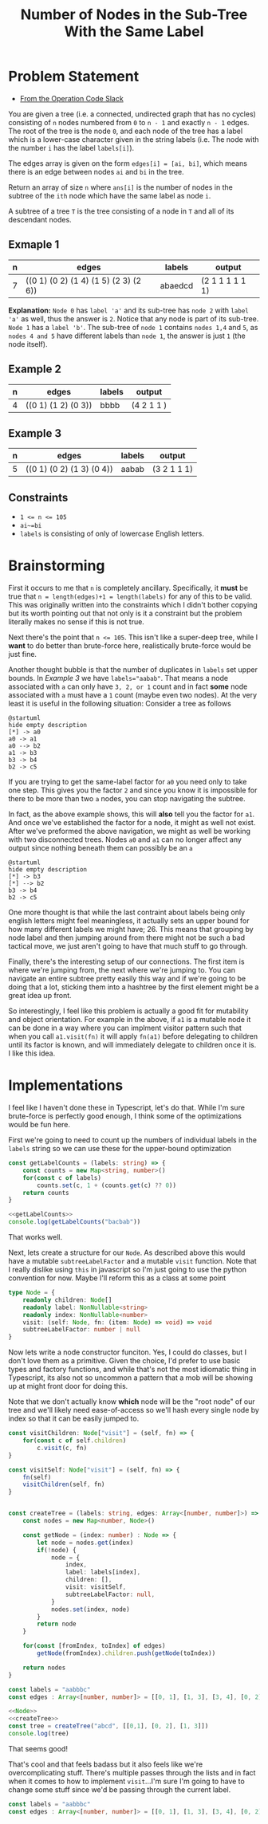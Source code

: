 #+TITLE: Number of Nodes in the Sub-Tree With the Same Label

* Problem Statement
- [[https://operation-code.slack.com/archives/C7JMZ5LAV/p1673533729987749][From the Operation Code Slack]]

You are given a tree (i.e. a connected, undirected graph that has no cycles) consisting of ~n~ nodes numbered from ~0~ to ~n - 1~ and exactly ~n - 1~ edges. The root of the tree is the node ~0~, and each node of the tree has a label which is a lower-case character given in the string labels (i.e. The node with the number ~i~ has the label ~labels[i]~).

The edges array is given on the form ~edges[i] = [ai, bi]~, which means there is an edge between nodes ~ai~ and ~bi~ in the tree.

Return an array of size ~n~ where ~ans[i]~ is the number of nodes in the subtree of the ~ith~ node which have the same label as node ~i~.

A subtree of a tree ~T~ is the tree consisting of a node in ~T~ and all of its descendant nodes.
** Exmaple 1

#+DOWNLOADED: screenshot @ 2023-01-13 21:15:43
[[file:Problem_Statement/2023-01-13_21-15-43_screenshot.png]]


| n | edges                                 | labels  | output          |
|---+---------------------------------------+---------+-----------------|
| 7 | ((0 1) (0 2) (1 4) (1 5) (2 3) (2 6)) | abaedcd | (2 1 1 1 1 1 1) |

*Explanation:* =Node 0= has =label 'a'= and its sub-tree has =node 2= with =label 'a'= as well, thus the answer is =2=. Notice that any node is part of its sub-tree. =Node 1= has a =label 'b'=. The sub-tree of =node 1= contains =nodes 1,4= and =5=, as =nodes 4 and 5= have different labels than =node 1=, the answer is just =1= (the node itself).
** Example 2

#+DOWNLOADED: screenshot @ 2023-01-13 21:20:49
[[file:Problem_Statement/2023-01-13_21-20-49_screenshot.png]]

| n | edges               | labels | output     |
|---+---------------------+--------+------------|
| 4 | ((0 1) (1 2) (0 3)) | bbbb   | (4 2 1 1 ) |

** Example 3

#+DOWNLOADED: screenshot @ 2023-01-13 21:24:50
[[file:Problem_Statement/2023-01-13_21-24-50_screenshot.png]]

| n | edges                     | labels | output      |
|---+---------------------------+--------+-------------|
| 5 | ((0 1) (0 2) (1 3) (0 4)) | aabab  | (3 2 1 1 1) |

** Constraints
- ~1 <= n <= 105~
- ~ai~=bi~
- ~labels~ is consisting of only of lowercase English letters.

* Brainstorming

First it occurs to me that ~n~ is completely ancillary. Specifically, it *must* be true that ~n = length(edges)+1 = length(labels)~ for any of this to be valid. This was originally written into the constraints which I didn't bother copying but its worth pointing out that not only is it a constraint but the problem literally makes no sense if this is not true.

Next there's the point that ~n <= 105~. This isn't like a super-deep tree, while I *want* to do better than brute-force here, realistically brute-force would be just fine.

Another thought bubble is that the number of duplicates in ~labels~ set upper bounds. In [[Example 3]] we have ~labels="aabab"~. That means a node associated with ~a~ can only have =3, 2, or 1= count and in fact *some* node associated with ~a~ must have a =1= count (maybe even two nodes). At the very least it is useful in the following situation: Consider a tree as follows

#+begin_src plantuml :file Problem_Statement/brainstorming-diagram.png
  @startuml
  hide empty description
  [*] -> a0
  a0 -> a1
  a0 --> b2
  a1 -> b3
  b3 -> b4
  b2 -> c5
#+end_src

#+RESULTS:
[[file:Problem_Statement/brainstorming-diagram.png]]

If you are trying to get the same-label factor for =a0= you need only to take one step. This gives you the factor =2= and since you know it is impossible for there to be more than two =a= nodes, you can stop navigating the subtree.

In fact, as the above example shows, this will *also* tell you the factor for =a1=. And once we've established the factor for a node, it might as well not exist. After we've preformed the above navigation, we might as well be working with two disconnected trees. Nodes =a0= and =a1= can no longer affect any output since nothing beneath them can possibly be an =a=

#+begin_src plantuml :file Problem_Statement/brainstorming-diagram2.png
  @startuml
  hide empty description
  [*] -> b3
  [*] --> b2
  b3 -> b4
  b2 -> c5
#+end_src

#+RESULTS:
[[file:Problem_Statement/brainstorming-diagram2.png]]

One more thought is that while the last contraint about labels being only english letters might feel meaningless, it actually sets an upper bound for how many different labels we might have; 26. This means that grouping by node label and then jumping around from there might not be such a bad tactical move, we just aren't going to have that much stuff to go through.

Finally, there's the interesting setup of our connections. The first item is where we're jumping from, the next where we're jumping to. You can navigate an entire subtree pretty easily this way and if we're going to be doing that a lot, sticking them into a hashtree by the first element might be a great idea up front.

So interestingly, I feel like this problem is actually a good fit for mutability and object orientation. For example in the above, if ~a1~ is a mutable node it can be done in a way where you can implment visitor pattern such that when you call ~a1.visit(fn)~ it will apply ~fn(a1)~ before delegating to children until its factor is known, and will immediately delegate to children once it is. I like this idea.

* Implementations
:PROPERTIES:
:header-args: :noweb yes
:header-args:typescript: :eval no
:END:

I feel like I haven't done these in Typescript, let's do that. While I'm sure brute-force is perfectly good enough, I think some of the optimizations would be fun here.

First we're going to need to count up the numbers of individual labels in the ~labels~ string so we can use these for the upper-bound optimization

#+name: getLabelCounts
#+begin_src typescript
  const getLabelCounts = (labels: string) => {
      const counts = new Map<string, number>()
      for(const c of labels)
          counts.set(c, 1 + (counts.get(c) ?? 0))
      return counts
  }
#+end_src

#+begin_src typescript :eval yes
  <<getLabelCounts>>
  console.log(getLabelCounts("bacbab"))
#+end_src

#+RESULTS:
: Map(3) { 'b' => 3, 'a' => 2, 'c' => 1 }

That works well.

Next, lets create a structure for our ~Node~. As described above this would have a mutable ~subtreeLabelFactor~ and a mutable ~visit~ function. Note that I really dislike using ~this~ in javascript so I'm just going to use the python convention for now. Maybe I'll reform this as a class at some point

#+name: Node
#+begin_src typescript :eval yes :results silent
  type Node = {
      readonly children: Node[]
      readonly label: NonNullable<string>
      readonly index: NonNullable<number>
      visit: (self: Node, fn: (item: Node) => void) => void
      subtreeLabelFactor: number | null
  }
#+end_src

Now lets write a node constructor funciton. Yes, I could do classes, but I don't love them as a primitive. Given the choice, I'd prefer to use basic types and factory functions, and while that's not the most idiomatic thing in Typescript, its also not so uncommon a pattern that a mob will be showing up at might front door for doing this.

Note that we don't actually know *which* node will be the "root node" of our tree and we'll likely need ease-of-access so we'll hash every single node by index so that it can be easily jumped to.

#+name: createTree
#+begin_src typescript
  const visitChildren: Node["visit"] = (self, fn) => {
      for(const c of self.children)
          c.visit(c, fn)
  }

  const visitSelf: Node["visit"] = (self, fn) => {
      fn(self)
      visitChildren(self, fn)
  }


  const createTree = (labels: string, edges: Array<[number, number]>) => {
      const nodes = new Map<number, Node>()

      const getNode = (index: number) : Node => {
          let node = nodes.get(index)
          if(!node) {
              node = {
                  index,
                  label: labels[index],
                  children: [],
                  visit: visitSelf,
                  subtreeLabelFactor: null,
              }
              nodes.set(index, node)
          }
          return node
      }

      for(const [fromIndex, toIndex] of edges)
          getNode(fromIndex).children.push(getNode(toIndex))

      return nodes
  }
#+end_src

#+begin_src typescript :eval yes
  const labels = "aabbbc"
  const edges : Array<[number, number]> = [[0, 1], [1, 3], [3, 4], [0, 2], [2, 5]]

  <<Node>>
  <<createTree>>
  const tree = createTree("abcd", [[0,1], [0, 2], [1, 3]])
  console.log(tree)
#+end_src

#+RESULTS:
#+begin_example
Map(4) {
  0 => {
    index: 0,
    label: 'a',
    children: [ [Object], [Object] ],
    visit: [Function: visitSelf],
    subtreeLabelFactor: null
  },
  1 => {
    index: 1,
    label: 'b',
    children: [ [Object] ],
    visit: [Function: visitSelf],
    subtreeLabelFactor: null
  },
  2 => {
    index: 2,
    label: 'c',
    children: [],
    visit: [Function: visitSelf],
    subtreeLabelFactor: null
  },
  3 => {
    index: 3,
    label: 'd',
    children: [],
    visit: [Function: visitSelf],
    subtreeLabelFactor: null
  }
}
#+end_example

That seems good!

That's cool and that feels badass but it also feels like we're overcomplicating stuff. There's multiple passes through the lists and in fact when it comes to how to implement ~visit~...I'm sure I'm going to have to change some stuff since we'd be passing through the current label.

#+begin_src typescript :eval yes
  const labels = "aabbbc"
  const edges : Array<[number, number]> = [[0, 1], [1, 3], [3, 4], [0, 2], [2, 5]]
#+end_src
